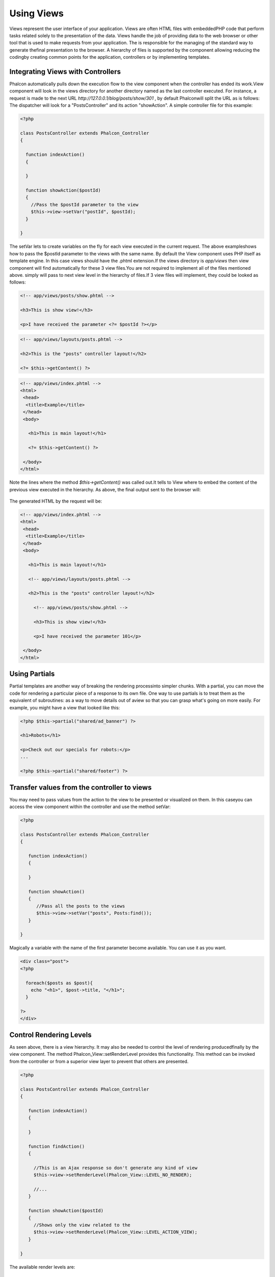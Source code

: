 

Using Views
===========
Views represent the user interface of your application. Views are often HTML files with embeddedPHP code that perform tasks related solely to the presentation of the data. Views handle the job of providing data to the web browser or other tool that is used to make requests from your application. The is responsible for the managing of the standard way to generate thefinal presentation to the browser. A hierarchy of files is supported by the component allowing reducing the codingby creating common points for the application, controllers or by implementing templates. 

Integrating Views with Controllers
----------------------------------
Phalcon automatically pulls down the execution flow to the view component when the controller has ended its work.View component will look in the views directory for another directory named as the last controller executed. For instance, a request is made to the next URL *http://127.0.0.1/blog/posts/show/301* , by default Phalconwill split the URL as is follows: The dispatcher will look for a "PostsController" and its action "showAction". A simple controller file for this example:

.. code-block:: php

    <?php
    
    class PostsController extends Phalcon_Controller
    {
    
      function indexAction()
      {
    
      }
    
      function showAction($postId)
      {
        //Pass the $postId parameter to the view
        $this->view->setVar("postId", $postId);
      }
    
    }

The setVar lets to create variables on the fly for each view executed in the current request. The above exampleshows how to pass the $postId parameter to the views with the same name. By default the View component uses PHP itself as template engine. In this case views should have the .phtml extension.If the views directory is  *app/views* then view component will find automatically for these 3 view files.You are not required to implement all of the files mentioned above. simply will pass to next view level in the hierarchy of files.If 3 view files will implement, they could be looked as follows: 

.. code-block:: php

    <!-- app/views/posts/show.phtml -->
    
    <h3>This is show view!</h3>
    
    <p>I have received the parameter <?= $postId ?></p>


.. code-block:: php

    <!-- app/views/layouts/posts.phtml -->
    
    <h2>This is the "posts" controller layout!</h2>
    
    <?= $this->getContent() ?>

.. code-block:: php

    <!-- app/views/index.phtml -->
    <html>
     <head>
      <title>Example</title>
     </head>
     <body>
    
       <h1>This is main layout!</h1>
    
       <?= $this->getContent() ?>
    
     </body>
    </html>

Note the lines where the method *$this->getContent()* was called out.It tells to View where to embed the content of the previous view executed in the hierarchy. As above, the final output sent to the browser will: 

.. figure:: ../_static/img/views-1.png
   :align: center

The generated HTML by the request will be:

.. code-block:: php

    <!-- app/views/index.phtml -->
    <html>
     <head>
      <title>Example</title>
     </head>
     <body>
    
       <h1>This is main layout!</h1>
    
       <!-- app/views/layouts/posts.phtml -->
    
       <h2>This is the "posts" controller layout!</h2>
    
         <!-- app/views/posts/show.phtml -->
    
         <h3>This is show view!</h3>
    
         <p>I have received the parameter 101</p>
    
     </body>
    </html>



Using Partials
--------------
Partial templates are another way of breaking the rendering processinto simpler chunks. With a partial, you can move the code for rendering a particular piece of a response to its own file. One way to use partials is to treat them as the equivalent of subroutines: as a way to move details out of aview so that you can grasp what's going on more easily. For example, you might have a view that looked like this: 

.. code-block:: php

    <?php $this->partial("shared/ad_banner") ?>
    
    <h1>Robots</h1>
    
    <p>Check out our specials for robots:</p>
    ...
    
    <?php $this->partial("shared/footer") ?>



Transfer values from the controller to views
--------------------------------------------
You may need to pass values from the action to the view to be presented or visualized on them. In this caseyou can access the view component within the controller and use the method setVar: 

.. code-block:: php

    <?php
    
    class PostsController extends Phalcon_Controller
    {
    
       function indexAction()
       {
    
       }
    
       function showAction()
       {
          //Pass all the posts to the views
          $this->view->setVar("posts", Posts:find());
       }
    
    }

Magically a variable with the name of the first parameter become available. You can use it as you want.

.. code-block:: php

    <div class="post">
    <?php
    
      foreach($posts as $post){
        echo "<h1>", $post->title, "</h1>";
      }
    
    ?>
    </div>



Control Rendering Levels
------------------------
As seen above, there is a view hierarchy. It may also be needed to control the level of rendering producedfinally by the view component. The method Phalcon_View::setRenderLevel provides this functionality. This method can be invoked from the controller or from a superior view layer to prevent that others are presented.

.. code-block:: php

    <?php
    
    class PostsController extends Phalcon_Controller
    {
    
       function indexAction()
       {
    
       }
    
       function findAction()
       {
    
         //This is an Ajax response so don't generate any kind of view
         $this->view->setRenderLevel(Phalcon_View::LEVEL_NO_RENDER);
    
         //...
       }
    
       function showAction($postId)
       {
         //Shows only the view related to the
         $this->view->setRenderLevel(Phalcon_View::LEVEL_ACTION_VIEW);
       }
    
    }

The available render levels are:

Using models at presentation
----------------------------
Application models are always available at the presentation. Autoloader automatically will instantiate them at runtime:

.. code-block:: php

    <div class="categories">
    <?php
    
    foreach (Catergories::find("status=1") as $category) {
       echo "<span class='category'>", $category->name, "</span>";
    }
    
    ?>
    </div>

Although you may perform insert or update operations at views, we only recommendreading records at them because is not possible to forward the execution flow to another controller in case of errors. 

Picking Views
-------------
As mentioned above, when Phalcon_View is managed by the view rendered is the one related with the last controller and action executed. You couldoverride this by using the Phalcon_View::pick method: 

.. code-block:: php

    <?php
    
    class ProductsController extends Phalcon_Controller
    {
    
       function listAction()
       {
          //Pick "views-dir/products/search" as view to render
          $this->view->pick("products/search");
       }
    
    }



Caching View Fragments
^^^^^^^^^^^^^^^^^^^^^^
Sometimes when you develop dynamic websites and they arenât updated very often,the output of some pages are exactly the same between requests. Phalcon_View allows caching a part of the rendered output or the entire one. Basically, Phalcon_View is integrated with the component to provide an easier way to cache output fragments. You could manually set the cachehandler or set a global handler: 

.. code-block:: php

    <?php
    
    class PostsController extends Phalcon_Controller {
    
        function initialize(){
    
           //Cache data for one day by default
           $frontendOptions = array(
              "lifetime" => 86400
           );
    
           //File cache settings
           $backendOptions = array(
              "cacheDir" => "../app/cache/"
           );
    
           //Create a memcached cache
           $cache = Phalcon_Cache::factory("Output", "Memcached", $frontendOptions, $backendOptions);
    
           //Set the cache to the view component
           $this->view->setCache($cache);
        }
    
        function showAction(){
        	//Cache the view using the default settings
            $this->view->cache(true);
        }
    
        function showArticleAction(){
        	//Cache this view for 1 hour
            $this->view->cache(array("lifetime" => 3600));
        }
    
        function resumeAction(){
        	//Cache this view for 1 day with the key "resume-cache"
            $this->view->cache(array("lifetime" => 86400, "key" => "resume-cache"));
        }
    
    }

The example above a cache was implemented in the initialize method, this only appliesto the current controller. If you want to create a cache for all drivers it's better to set options in the configuration file of the application: 

.. code-block:: php

    [views]
    cache.adapter = "File"
    cache.cacheDir = "cacheDir"
    cache.lifetime = 86400



Template Engines
----------------
From version 0.4.0, Phalcon_View allows you to use other template engines instead of plain PHP.This helps non-developers create and design views with less effort. Actually, only `Mustache <https://github.com/bobthecow/mustache.php>`_ and`Twig <http://twig.sensiolabs.org/>`_ are supported.Other template engines different than PHP require complex text parsing using external PHP librariesin order to generate the final view, this could increase the resources that your application is currently using. If an external template engine is used, Phalcon_View provide you exactly thesame view hierarchy and it's still possible to access the API inside these templates. 

Changing the Template Engine
^^^^^^^^^^^^^^^^^^^^^^^^^^^^
You can replace or add more template engines from the controller as follows:

.. code-block:: php

    <?php
    
    class PostsController extends Phalcon_Controller
    {
    
       function indexAction()
       {
         //Changing PHP engine by Mustache
         $this->view->registerEngines(array(
           ".mhtml" => "Mustache"
         ));
       }
    
       function showAction()
       {
         //Using both PHP and Mustache engines
         $this->view->registerEngines(array(
           ".phtml" => "Php",
           ".mhtml" => "Mustache"
         ));
       }
    
    }

It is possible to completely replace template engines or using more than one at the same time.Phalcon_View::registerEngines receives an array with template engines. The key of each engine is an extension that helps to differentiate one from another. Templates related to that engines must have those extensions. The order in which templates are registered means more relevance than others. If Phalcon_Viewfinds two views with the same name but different extension only the first one will render. 

Using Mustache
^^^^^^^^^^^^^^
`Mustache <http://mustache.github.com/>`_ is a logic-less template engine available for many platforms and languages.A PHP implementation is available  `here <https://github.com/bobthecow/mustache.php>`_ .You need to manually load the Mustache library before use its engine adapter. This could be doneby making a require instruction or registering an autoload function first. 

.. code-block:: php

    <?php

    require "path/to/Mustache.php";

Then, in the controller it's necessary to replace or add the Mustache adapter to theview component. If all of your actions will use this engine register it in the initialize method of the controller. 

.. code-block:: php

    <?php
    
    class PostsController extends Phalcon_Controller
    {
    
       function initialize()
       {
         //Changing PHP engine by Mustache
         $this->view->registerEngines(array(
           ".mhtml" => "Mustache"
         ));
       }
    
       function showAction()
       {
    
         $this->view->setVar("showPost", true);
         $this->view->setVar("title", "some title");
         $this->view->setVar("body", "a cool content");
    
       }
    
    }

A related view (views-dir/posts/show.mhtml) could be defined using the Mustache syntax:

.. code-block:: php

    <?php

    {{#showPost}}
      <h1>{{title}}</h1>
      <p>{{body}}</p>
    {{/showPost}}

Additionally, as seen above, you must call the method $this->getContent() inside a view to include the contentsof a view at a higher level. In Moustache, this can be done as follows: 

.. code-block:: php

    <div class="some-menu">
      <! -- the menu -->
    </div>
    
    <div class="some-main-content">
      {{getContent}}
    </div>

Finally, if you need more power, it's possible define your own Mustache instance instead ofthe implicitly created by the adapter: 

.. code-block:: php

    <?php
    
    class PostsController extends Phalcon_Controller
    {
    
       function showAction()
       {
    
         //Instancing a mustache object or a sub-class of Mustache
         $presenter = new CustomMustache();
    
         // ... make some mustache stuff
    
         //Registering the object as an option
         $this->view->registerEngines(array(
           ".mhtml" => array("Mustache", array(
              "mustache" => $presenter
           ))
         ));
       }
    
    }



Using Twig
^^^^^^^^^^
`Twig <http://twig.sensiolabs.org/>`_ is a modern template engine for PHP.You need to manually load the Twig library before use its engine adapter. This could be doneby registering its autoloader: 

.. code-block:: php

    <?php

    require "path/to/twig.php";
    Twig_Autoloader::register();

As seen above, it's necessary to replace the default engine by twig or use it together with other.

.. code-block:: php

    <?php
    
    class PostsController extends Phalcon_Controller
    {
    
       function initialize()
       {
         //Changing PHP engine by Twig
         $this->view->registerEngines(array(
           ".twig" => "Twig"
         ));
       }
    
       function showAction()
       {
    
         $this->view->setVar("showPost", true);
         $this->view->setVar("title", "some title");
         $this->view->setVar("body", "a cool content");
    
       }
    
    }

In this case, the related view will be views-dir/posts/show.twig, this is a file that contains Twig code:

.. code-block:: php

    <?php

    {{% if showPost %}}
      <h1>{{ title }}</h1>
      <p>{{ body }}</p>
    {{% endif %}}

To include the contents of a view at a higher level, the "content" variable is available to do that:

.. code-block:: php

    <div class="some-messages">
      {{ content }}
    </div>

Phalcon implicitly creates a twig object as follows:

.. code-block:: php

    <?php

    $loader = new Twig_Loader_Filesystem($viewsDirectory);
    $twig = new Twig_Environment($loader);

If you want to modify any of those variables before render the views,you can pre-build and pass them as options: 

.. code-block:: php

    <?php
    
    class PostsController extends Phalcon_Controller
    {
    
       function showAction()
       {
    
         //Creating manually the Twig object
         $loader = new Twig_Loader_Filesystem($this->view->getViewsDir());
    	 $twig = new Twig_Environment($loader, array(
            "cache" => "/path/to/compilation_cache",
         ));
    
         //Registering the object as an option
         $this->view->registerEngines(array(
           ".twig" => array("Mustache", array(
              "twig" => $twig
           ))
         ));
    
       }
    
    }



Creating your own Template Engine
^^^^^^^^^^^^^^^^^^^^^^^^^^^^^^^^^
There are many template engines out there, you might want to integrate one of them or create your own.In this section we will explain how to do this. A template adapter is only instantiated once across the execution of the request. Normally, it onlyneed to implement two methods: __construct and render. The first one receives the Phalcon_View instance which creates the engine adapter and the options passed when the engine was registered. By the other hand, render receives an absolute path to the view file and the view-paramsset using $this->view->setVar(). You could read or require it whether it's necessary. 

.. code-block:: php

    <?php
    
    class MyTemplateAdapter extends Phalcon_View_Engine
    {
    
        /**
         * Adapter constructor
         *
         * @param Phalcon_View $view
         * @param array $options
         */
        function __construct($view, $options)
        {
           parent::__construct($view, $options);
        }
    
        /**
         * Renders a view using the template engine
         *
         * @param string $path
         * @param array $params
         */
        function render($path, $params)
        {
    
            //Access view
            $view = $this->_view;
    
            //Access options
            $options = $this->_options;
    
        }
    
    }

When registering the engine, a instance of your template adapter must be passed along with the desired extension:

.. code-block:: php

    <?php
    
    class SomeController extends Phalcon_Controller
    {
    
       function someAction()
       {
    
         //Registering the object as an engine
         $this->view->registerEngines(array(
           ".my-html" => new MyTemplateAdapter()
         ));
    
       }
    
    }


View Environment
----------------
Every view executed is included inside a instance so you can have access to its environmentallowing getting useful information you can apply in your own developments. The following example shows how to write a Jquery `ajax request <http://api.jquery.com/jQuery.ajax/>`_ using an url with the framework conventions. The method url is called from a $this instance that makesreference to a Phalcon_View object: 

.. code-block:: php

    <?php

    $.ajax({
      url: "<?= $this->url("cities/get") ?>"
    }).done(function() {
      alert("Done!");
    });


Stand-Alone Component
---------------------
All components of the framework can be used individually by being loose coupled to each other.Phalcon_View is not the exception, the following shows how to use it stand alone: 

.. code-block:: php

    <?php
    
    $view = new Phalcon_View();
    $view->setViewsDir("../app/views/");
    
    //Passing variables to the views, these will be created as local variables
    $view->setVar("someProducts", $products);
    $view->setVar("someFeatureEnabled", true);
    
    $view->start();
    $view->render("products", "list");
    $view->finish();
    
    echo $view->getContent();

